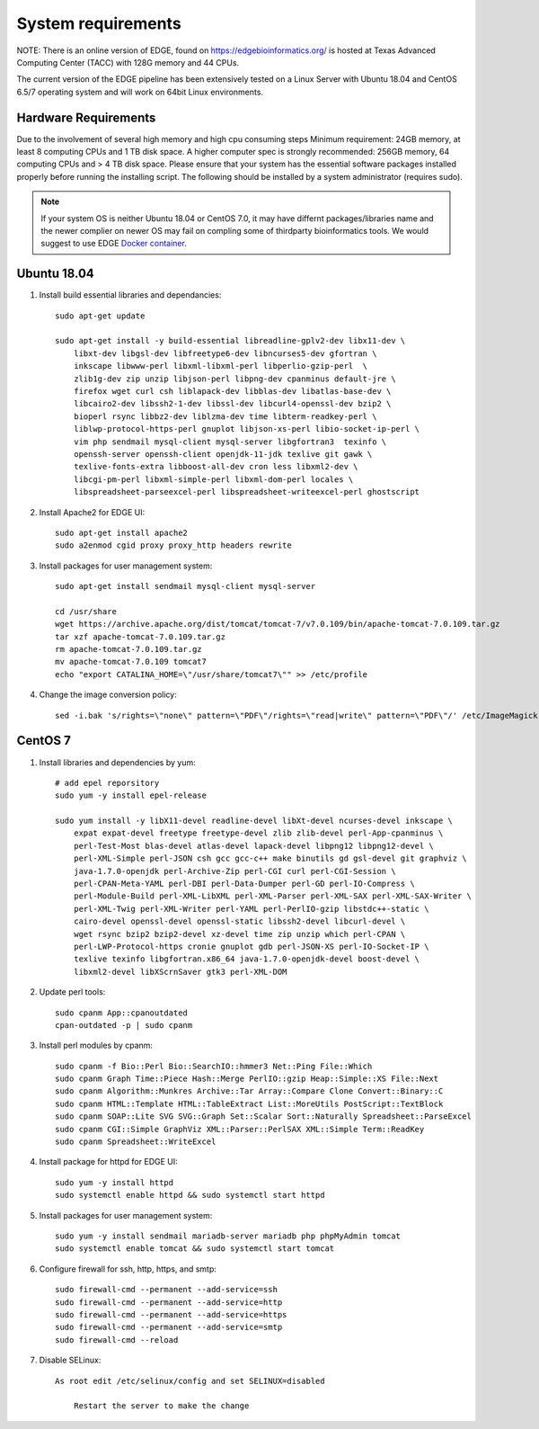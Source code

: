 .. _sys_requirement:

System requirements
###################
NOTE: There is an online version of EDGE, found on https://edgebioinformatics.org/ is hosted at Texas Advanced Computing Center (TACC) with 128G memory and 44 CPUs.

The current version of the EDGE pipeline has been extensively tested on a Linux Server with Ubuntu 18.04 and CentOS 6.5/7 operating system and will work on 64bit Linux environments.

Hardware Requirements
=====================
Due to the involvement of several high memory and high cpu consuming steps
Minimum requirement: 24GB memory, at least 8 computing CPUs and 1 TB disk space.
A higher computer spec is strongly recommended: 256GB memory, 64 computing CPUs and > 4 TB disk space.
Please ensure that your system has the essential software packages installed properly before running the installing script.
The following should be installed by a system administrator (requires sudo).

.. note:: If your system OS is neither Ubuntu 18.04 or CentOS 7.0, it may have differnt packages/libraries name and the newer complier on newer OS  may fail on compling some of thirdparty bioinformatics tools. We would suggest to use EDGE `Docker container <installation.html#edge-docker-image>`_.  

Ubuntu 18.04 
============

.. image:: https://assets.ubuntu.com/v1/8dd99b80-ubuntu-logo14.png
    :width: 200px

1. Install build essential libraries and dependancies::

    sudo apt-get update
    
    sudo apt-get install -y build-essential libreadline-gplv2-dev libx11-dev \
        libxt-dev libgsl-dev libfreetype6-dev libncurses5-dev gfortran \
        inkscape libwww-perl libxml-libxml-perl libperlio-gzip-perl  \
        zlib1g-dev zip unzip libjson-perl libpng-dev cpanminus default-jre \
        firefox wget curl csh liblapack-dev libblas-dev libatlas-base-dev \
        libcairo2-dev libssh2-1-dev libssl-dev libcurl4-openssl-dev bzip2 \
        bioperl rsync libbz2-dev liblzma-dev time libterm-readkey-perl \
        liblwp-protocol-https-perl gnuplot libjson-xs-perl libio-socket-ip-perl \
        vim php sendmail mysql-client mysql-server libgfortran3  texinfo \
        openssh-server openssh-client openjdk-11-jdk texlive git gawk \
        texlive-fonts-extra libboost-all-dev cron less libxml2-dev \
        libcgi-pm-perl libxml-simple-perl libxml-dom-perl locales \
        libspreadsheet-parseexcel-perl libspreadsheet-writeexcel-perl ghostscript 
    
2. Install Apache2 for EDGE UI::
    
    sudo apt-get install apache2
    sudo a2enmod cgid proxy proxy_http headers rewrite

3. Install packages for user management system::

    sudo apt-get install sendmail mysql-client mysql-server
    
    cd /usr/share
    wget https://archive.apache.org/dist/tomcat/tomcat-7/v7.0.109/bin/apache-tomcat-7.0.109.tar.gz
    tar xzf apache-tomcat-7.0.109.tar.gz
    rm apache-tomcat-7.0.109.tar.gz
    mv apache-tomcat-7.0.109 tomcat7
    echo "export CATALINA_HOME=\"/usr/share/tomcat7\"" >> /etc/profile

4. Change the image conversion policy::

    sed -i.bak 's/rights=\"none\" pattern=\"PDF\"/rights=\"read|write\" pattern=\"PDF\"/' /etc/ImageMagick-6/policy.xml


CentOS 7
========

.. image:: https://upload.wikimedia.org/wikipedia/commons/thumb/b/bc/Centos_full.svg/200px-Centos_full.svg.png
    :width: 200px

1. Install libraries and dependencies by yum::

    # add epel reporsitory 
    sudo yum -y install epel-release
    
    sudo yum install -y libX11-devel readline-devel libXt-devel ncurses-devel inkscape \ 
        expat expat-devel freetype freetype-devel zlib zlib-devel perl-App-cpanminus \
        perl-Test-Most blas-devel atlas-devel lapack-devel libpng12 libpng12-devel \
        perl-XML-Simple perl-JSON csh gcc gcc-c++ make binutils gd gsl-devel git graphviz \
        java-1.7.0-openjdk perl-Archive-Zip perl-CGI curl perl-CGI-Session \
        perl-CPAN-Meta-YAML perl-DBI perl-Data-Dumper perl-GD perl-IO-Compress \
        perl-Module-Build perl-XML-LibXML perl-XML-Parser perl-XML-SAX perl-XML-SAX-Writer \
        perl-XML-Twig perl-XML-Writer perl-YAML perl-PerlIO-gzip libstdc++-static \
        cairo-devel openssl-devel openssl-static libssh2-devel libcurl-devel \
        wget rsync bzip2 bzip2-devel xz-devel time zip unzip which perl-CPAN \
        perl-LWP-Protocol-https cronie gnuplot gdb perl-JSON-XS perl-IO-Socket-IP \
        texlive texinfo libgfortran.x86_64 java-1.7.0-openjdk-devel boost-devel \
        libxml2-devel libXScrnSaver gtk3 perl-XML-DOM

2. Update perl tools::
    
    sudo cpanm App::cpanoutdated
    cpan-outdated -p | sudo cpanm

3. Install perl modules by cpanm::
    
    sudo cpanm -f Bio::Perl Bio::SearchIO::hmmer3 Net::Ping File::Which
    sudo cpanm Graph Time::Piece Hash::Merge PerlIO::gzip Heap::Simple::XS File::Next
    sudo cpanm Algorithm::Munkres Archive::Tar Array::Compare Clone Convert::Binary::C
    sudo cpanm HTML::Template HTML::TableExtract List::MoreUtils PostScript::TextBlock
    sudo cpanm SOAP::Lite SVG SVG::Graph Set::Scalar Sort::Naturally Spreadsheet::ParseExcel
    sudo cpanm CGI::Simple GraphViz XML::Parser::PerlSAX XML::Simple Term::ReadKey
    sudo cpanm Spreadsheet::WriteExcel

4. Install package for httpd for EDGE UI::
    
    sudo yum -y install httpd
    sudo systemctl enable httpd && sudo systemctl start httpd
  
5. Install packages for user management system::
    
    sudo yum -y install sendmail mariadb-server mariadb php phpMyAdmin tomcat
    sudo systemctl enable tomcat && sudo systemctl start tomcat

6. Configure firewall for ssh, http, https, and smtp::
    
    sudo firewall-cmd --permanent --add-service=ssh
    sudo firewall-cmd --permanent --add-service=http
    sudo firewall-cmd --permanent --add-service=https
    sudo firewall-cmd --permanent --add-service=smtp
    sudo firewall-cmd --reload

7. Disable SELinux::

    As root edit /etc/selinux/config and set SELINUX=disabled
	
	Restart the server to make the change


